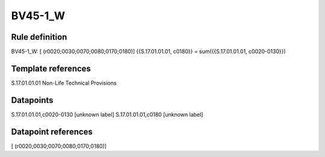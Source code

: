 ========
BV45-1_W
========

Rule definition
---------------

BV45-1_W: [ (r0020;0030;0070;0080;0170;0180)] {{S.17.01.01.01, c0180}} = sum({{S.17.01.01.01, c0020-0130}})


Template references
-------------------

S.17.01.01.01 Non-Life Technical Provisions


Datapoints
----------

S.17.01.01.01,c0020-0130 [unknown label]
S.17.01.01.01,c0180 [unknown label]


Datapoint references
--------------------

[ (r0020;0030;0070;0080;0170;0180)]